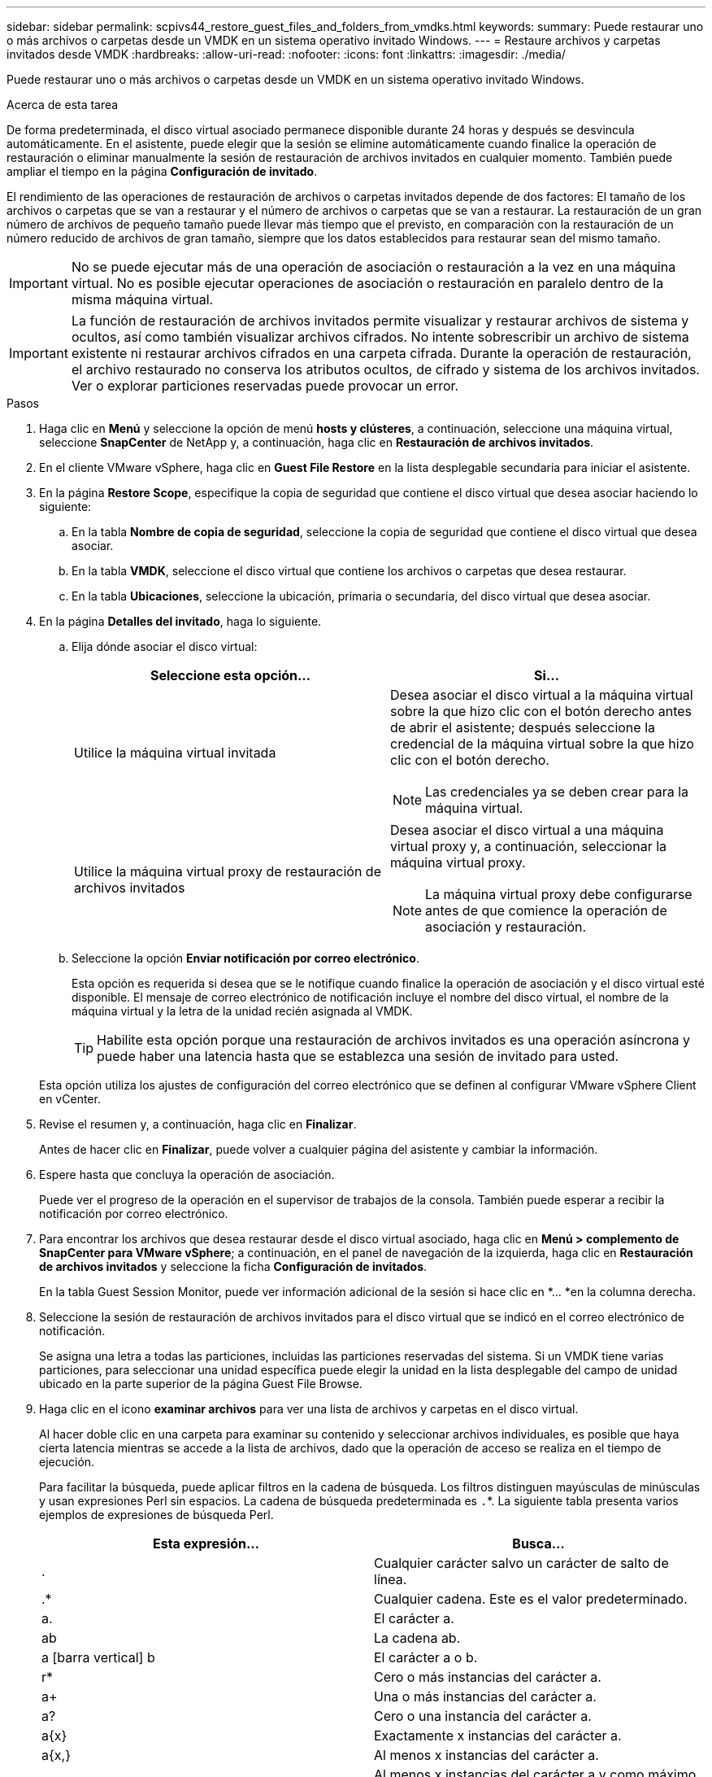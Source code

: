 ---
sidebar: sidebar 
permalink: scpivs44_restore_guest_files_and_folders_from_vmdks.html 
keywords:  
summary: Puede restaurar uno o más archivos o carpetas desde un VMDK en un sistema operativo invitado Windows. 
---
= Restaure archivos y carpetas invitados desde VMDK
:hardbreaks:
:allow-uri-read: 
:nofooter: 
:icons: font
:linkattrs: 
:imagesdir: ./media/


[role="lead"]
Puede restaurar uno o más archivos o carpetas desde un VMDK en un sistema operativo invitado Windows.

.Acerca de esta tarea
De forma predeterminada, el disco virtual asociado permanece disponible durante 24 horas y después se desvincula automáticamente. En el asistente, puede elegir que la sesión se elimine automáticamente cuando finalice la operación de restauración o eliminar manualmente la sesión de restauración de archivos invitados en cualquier momento. También puede ampliar el tiempo en la página *Configuración de invitado*.

El rendimiento de las operaciones de restauración de archivos o carpetas invitados depende de dos factores: El tamaño de los archivos o carpetas que se van a restaurar y el número de archivos o carpetas que se van a restaurar. La restauración de un gran número de archivos de pequeño tamaño puede llevar más tiempo que el previsto, en comparación con la restauración de un número reducido de archivos de gran tamaño, siempre que los datos establecidos para restaurar sean del mismo tamaño.


IMPORTANT: No se puede ejecutar más de una operación de asociación o restauración a la vez en una máquina virtual. No es posible ejecutar operaciones de asociación o restauración en paralelo dentro de la misma máquina virtual.


IMPORTANT: La función de restauración de archivos invitados permite visualizar y restaurar archivos de sistema y ocultos, así como también visualizar archivos cifrados. No intente sobrescribir un archivo de sistema existente ni restaurar archivos cifrados en una carpeta cifrada. Durante la operación de restauración, el archivo restaurado no conserva los atributos ocultos, de cifrado y sistema de los archivos invitados. Ver o explorar particiones reservadas puede provocar un error.

.Pasos
. Haga clic en *Menú* y seleccione la opción de menú *hosts y clústeres*, a continuación, seleccione una máquina virtual, seleccione *SnapCenter* de NetApp y, a continuación, haga clic en *Restauración de archivos invitados*.
. En el cliente VMware vSphere, haga clic en *Guest File Restore* en la lista desplegable secundaria para iniciar el asistente.
. En la página *Restore Scope*, especifique la copia de seguridad que contiene el disco virtual que desea asociar haciendo lo siguiente:
+
.. En la tabla *Nombre de copia de seguridad*, seleccione la copia de seguridad que contiene el disco virtual que desea asociar.
.. En la tabla *VMDK*, seleccione el disco virtual que contiene los archivos o carpetas que desea restaurar.
.. En la tabla *Ubicaciones*, seleccione la ubicación, primaria o secundaria, del disco virtual que desea asociar.


. En la página *Detalles del invitado*, haga lo siguiente.
+
.. Elija dónde asociar el disco virtual:
+
|===
| Seleccione esta opción… | Si… 


| Utilice la máquina virtual invitada  a| 
Desea asociar el disco virtual a la máquina virtual sobre la que hizo clic con el botón derecho antes de abrir el asistente; después seleccione la credencial de la máquina virtual sobre la que hizo clic con el botón derecho.


NOTE: Las credenciales ya se deben crear para la máquina virtual.



| Utilice la máquina virtual proxy de restauración de archivos invitados  a| 
Desea asociar el disco virtual a una máquina virtual proxy y, a continuación, seleccionar la máquina virtual proxy.


NOTE: La máquina virtual proxy debe configurarse antes de que comience la operación de asociación y restauración.

|===
.. Seleccione la opción *Enviar notificación por correo electrónico*.
+
Esta opción es requerida si desea que se le notifique cuando finalice la operación de asociación y el disco virtual esté disponible. El mensaje de correo electrónico de notificación incluye el nombre del disco virtual, el nombre de la máquina virtual y la letra de la unidad recién asignada al VMDK.

+

TIP: Habilite esta opción porque una restauración de archivos invitados es una operación asíncrona y puede haber una latencia hasta que se establezca una sesión de invitado para usted.

+
Esta opción utiliza los ajustes de configuración del correo electrónico que se definen al configurar VMware vSphere Client en vCenter.



. Revise el resumen y, a continuación, haga clic en *Finalizar*.
+
Antes de hacer clic en *Finalizar*, puede volver a cualquier página del asistente y cambiar la información.

. Espere hasta que concluya la operación de asociación.
+
Puede ver el progreso de la operación en el supervisor de trabajos de la consola. También puede esperar a recibir la notificación por correo electrónico.

. Para encontrar los archivos que desea restaurar desde el disco virtual asociado, haga clic en *Menú > complemento de SnapCenter para VMware vSphere*; a continuación, en el panel de navegación de la izquierda, haga clic en *Restauración de archivos invitados* y seleccione la ficha *Configuración de invitados*.
+
En la tabla Guest Session Monitor, puede ver información adicional de la sesión si hace clic en *... *en la columna derecha.

. Seleccione la sesión de restauración de archivos invitados para el disco virtual que se indicó en el correo electrónico de notificación.
+
Se asigna una letra a todas las particiones, incluidas las particiones reservadas del sistema. Si un VMDK tiene varias particiones, para seleccionar una unidad específica puede elegir la unidad en la lista desplegable del campo de unidad ubicado en la parte superior de la página Guest File Browse.

. Haga clic en el icono *examinar archivos* para ver una lista de archivos y carpetas en el disco virtual.
+
Al hacer doble clic en una carpeta para examinar su contenido y seleccionar archivos individuales, es posible que haya cierta latencia mientras se accede a la lista de archivos, dado que la operación de acceso se realiza en el tiempo de ejecución.

+
Para facilitar la búsqueda, puede aplicar filtros en la cadena de búsqueda. Los filtros distinguen mayúsculas de minúsculas y usan expresiones Perl sin espacios. La cadena de búsqueda predeterminada es `.`*. La siguiente tabla presenta varios ejemplos de expresiones de búsqueda Perl.

+
|===
| Esta expresión… | Busca… 


| . | Cualquier carácter salvo un carácter de salto de línea. 


| .* | Cualquier cadena. Este es el valor predeterminado. 


| a. | El carácter a. 


| ab | La cadena ab. 


| a [barra vertical] b | El carácter a o b. 


| r* | Cero o más instancias del carácter a. 


| a+ | Una o más instancias del carácter a. 


| a? | Cero o una instancia del carácter a. 


| a{x} | Exactamente x instancias del carácter a. 


| a{x,} | Al menos x instancias del carácter a. 


| a{x,y} | Al menos x instancias del carácter a y como máximo y instancias. 


| \ | Escapa un carácter especial. 
|===
+
La página Guest File Browse muestra todos los archivos y las carpetas ocultos, además de todos los demás archivos y carpetas.

. Seleccione uno o más archivos o carpetas que desee restaurar y, a continuación, haga clic en *Seleccionar ubicación de restauración*.
+
Los archivos y las carpetas que se van a restaurar se enumeran en la tabla Selected File(s).

. En la página *Seleccionar ubicación de restauración*, especifique lo siguiente:
+
|===
| Opción | Descripción 


| Restaurar en ruta | Introduzca la ruta de uso compartido UNC que permite acceder al elemento invitado donde se restaurarán los archivos seleccionados.
Ejemplo de IPv4: `\\10.60.136.65\c$`
Ejemplo de IPv6: `\\fd20-8b1e-b255-832e--61.ipv6-literal.net\C\restore` 


| Si los archivos originales
existe  a| 
Seleccione la acción que se debe realizar si el archivo o la carpeta que se va a restaurar ya existe en el destino de la restauración: Siempre sobrescriba o siempre omita.


NOTE: Si la carpeta ya existe, el contenido de esa carpeta se fusiona con la carpeta ya existente.



| Desconectar invitado
Sesión después de
restauración correcta | Seleccione esta opción si desea que la sesión de restauración de archivos invitados se elimine al concluir la operación de restauración. 
|===
. Haga clic en *Restaurar*.
+
Puede ver el progreso de la operación de restauración en Dashboard Job Monitor, o puede esperar a recibir la notificación por correo electrónico. El tiempo que tardará en enviarse la notificación por correo electrónico depende de la duración de la operación de restauración.

+
El mensaje de correo electrónico de notificación contiene un archivo adjunto con el resultado de la operación de restauración. Si la operación de restauración falla, abra el archivo adjunto para ver información adicional.


